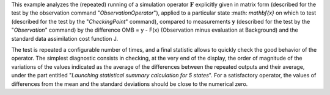.. index:: single: ObservationSimulationComparisonTest (example)

This example analyzes the (repeated) running of a simulation operator
:math:`\mathbf{F}` explicitly given in matrix form (described for the test by
the observation command "*ObservationOperator*"), applied to a particular state
:math: `\mathbf{x}` on which to test (described for the test by the
"*CheckingPoint*" command), compared to measurements :math:`\mathbf{y}`
(described for the test by the "*Observation*" command) by the difference OMB =
y - F(x) (Observation minus evaluation at Background) and the standard data
assimilation cost function J.

The test is repeated a configurable number of times, and a final statistic
allows to quickly check the good behavior of the operator. The simplest
diagnostic consists in checking, at the very end of the display, the order of
magnitude of the variations of the values indicated as the average of the
differences between the repeated outputs and their average, under the part
entitled "*Launching statistical summary calculation for 5 states*". For a
satisfactory operator, the values of differences from the mean and the standard
deviations should be close to the numerical zero.
